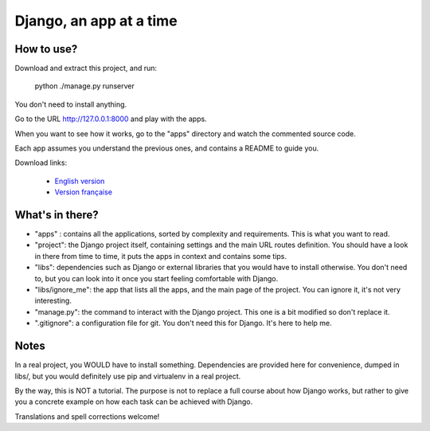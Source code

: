 *******************************
Django, an app at a time
*******************************

How to use?
==================

Download and extract this project, and run:

    python ./manage.py runserver

You don't need to install anything.

Go to the URL http://127.0.0.1:8000 and play with the apps.

When you want to see how it works, go to the "apps" directory and watch the commented source code.

Each app assumes you understand the previous ones, and contains a README to guide you.

Download links:

  - `English version <https://github.com/sametmax/Django--an-app-at-a-time/archive/master.zip>`_
  - `Version française <https://github.com/sametmax/Django--an-app-at-a-time/archive/fran%C3%A7ais.zip>`_


What's in there?
==================


- "apps" : contains all the applications, sorted by complexity and requirements. This is what you want to read.
- "project": the Django project itself, containing settings and the main URL routes definition. You should have a look in there from time to time, it puts the apps in context and contains some tips.
- "libs": dependencies such as Django or external libraries that you would have to install otherwise. You don't need to, but you can look into it once you start feeling comfortable with Django.
- "libs/ignore_me": the app that lists all the apps, and the main page of the project. You can ignore it, it's not very interesting.
- "manage.py": the command to interact with the Django project. This one is a bit modified so don't replace it.
- ".gitignore": a configuration file for git. You don't need this for Django. It's here to help me.


Notes
==========

In a real project, you WOULD have to install something. Dependencies are provided here for convenience, dumped in libs/, but you would definitely use pip and virtualenv in a real project.

By the way, this is NOT a tutorial. The purpose is not to replace a full course about how Django works, but rather to give you a concrete example on how each task can be achieved with Django.

Translations and spell corrections welcome!
